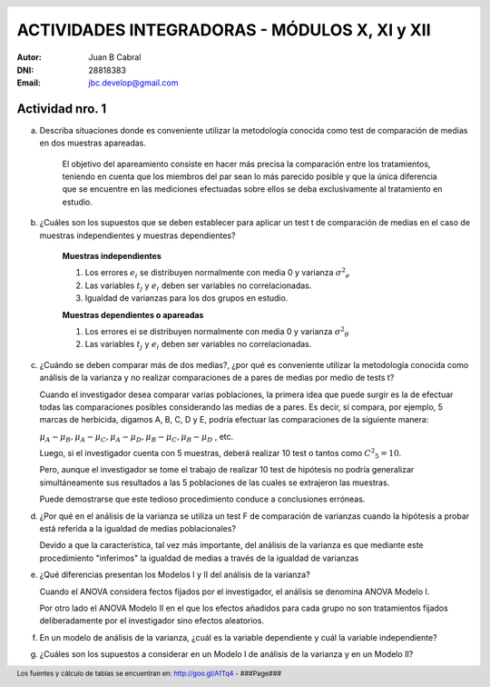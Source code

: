 .. =============================================================================
.. ROLES AND INLINE IMAGES
.. =============================================================================

.. role:: underline
.. role:: strike

.. |hamster| image:: imgs/hamster.png
                :scale: 15 %


.. =============================================================================
.. HEADER
.. =============================================================================

.. header::
    .. image:: imgs/head.png
        :scale: 100 %


.. =============================================================================
.. ACTIVITIES
.. =============================================================================

================================================
ACTIVIDADES INTEGRADORAS  - MÓDULOS  X, XI y XII
================================================

:Autor: Juan B Cabral
:DNI: 28818383
:Email: jbc.develop@gmail.com



|hamster| Actividad nro. 1
--------------------------

a. Describa situaciones donde es conveniente utilizar la metodología conocida
   como test de comparación de medias en dos muestras apareadas.

    .. class:: underline

        El objetivo del apareamiento consiste en hacer más precisa la
        comparación entre los tratamientos, teniendo en cuenta que los miembros
        del par sean lo más parecido posible y que la única diferencia que se
        encuentre en las mediciones efectuadas sobre ellos se deba
        exclusivamente al tratamiento en estudio.

b. ¿Cuáles son los supuestos que se deben establecer para aplicar un test t
   de comparación de medias en el caso de muestras independientes y muestras
   dependientes?

    .. class:: underline

        **Muestras independientes**

        1. Los errores :math:`e_{i}` se distribuyen normalmente con media 0
           y varianza :math:`{\sigma^2}_{e}`
        2. Las variables :math:`t_{j}` y :math:`e_{i}` deben ser variables
           no correlacionadas.
        3. Igualdad de varianzas para los dos grupos en estudio.

        **Muestras dependientes o apareadas**

        1. Los errores ei se distribuyen normalmente con media 0 y varianza
           :math:`{\sigma^2}_{\theta}`
        2. Las variables :math:`t_{j}` y :math:`e_{i}` deben ser variables
           no correlacionadas.

c. ¿Cuándo se deben comparar más de dos medias?, ¿por qué es conveniente
   utilizar la metodología conocida como análisis de la varianza y no
   realizar comparaciones de a pares de medias por medio de tests t?

   .. class:: underline

        Cuando el investigador desea comparar varias poblaciones,
        la primera idea que puede surgir es la de efectuar todas las
        comparaciones  posibles considerando las medias de a pares.
        Es decir, si compara, por ejemplo, 5 marcas de herbicida, digamos A,
        B, C,  D y E, podría efectuar las comparaciones de la siguiente manera:

        :math:`\mu_{A} - \mu_{B}, \mu_{A} - \mu_{C} , \mu_{A} - \mu_{D} , \mu_{B} - \mu_{C} , \mu_{B} - \mu_{D}` , etc.

        Luego, si el investigador cuenta con 5 muestras, deberá realizar 10
        test o tantos como :math:`{C^2}_{5} = 10`.

        Pero, aunque el investigador se tome el trabajo de realizar 10 test de
        hipótesis no podría generalizar simultáneamente sus resultados a las
        5 poblaciones de las cuales se extrajeron las muestras.

        Puede demostrarse que este tedioso procedimiento conduce a conclusiones
        erróneas.

d. ¿Por qué en el análisis de la varianza se utiliza un test F de comparación
   de varianzas cuando la hipótesis a probar está referida a la igualdad de
   medias poblacionales?

   .. class:: underline

        Devido a que la característica, tal vez más importante, del
        análisis de la varianza es que mediante este procedimiento
        "inferimos" la igualdad de medias a través de la igualdad de varianzas


e. ¿Qué diferencias presentan los Modelos I y II del análisis de la varianza?

   .. class:: underline

        Cuando el ANOVA considera fectos fijados por el investigador, el
        análisis se denomina ANOVA Modelo I.

        Por otro lado el ANOVA Modelo II en el que los efectos añadidos
        para cada grupo no son tratamientos fijados deliberadamente por el
        investigador sino efectos aleatorios.

f. En un modelo de análisis de la varianza, ¿cuál es la variable dependiente y
   cuál la variable independiente?



g. ¿Cuáles son los supuestos a considerar en un Modelo I de análisis de la
   varianza y en un Modelo II?


.. =============================================================================
.. FOOTER
.. =============================================================================

.. footer::

    Los fuentes y cálculo de tablas se encuentran en:
    http://goo.gl/A1Tq4 - ###Page###
